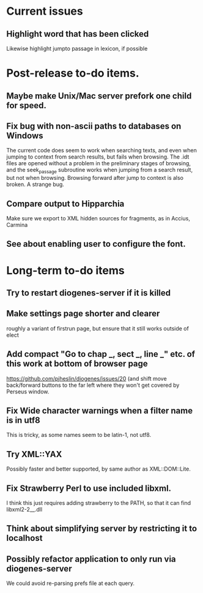 * Current issues
** Highlight word that has been clicked
Likewise highlight jumpto passage in lexicon, if possible
* Post-release to-do items.
** Maybe make Unix/Mac server prefork one child for speed.
** Fix bug with non-ascii paths to databases on Windows
The current code does seem to work when searching texts, and even when jumping to context from search results, but fails when browsing.  The .idt files are opened without a problem in the preliminary stages of browsing, and the seek_passage subroutine works when jumping from a search result, but not when browsing.  Browsing forward after jump to context is also broken.  A strange bug.
** Compare output to Hipparchia
Make sure we export to XML hidden sources for fragments, as in Accius, Carmina
** See about enabling user to configure the font.
* Long-term to-do items
** Try to restart diogenes-server if it is killed
** Make settings page shorter and clearer
   roughly a variant of firstrun page, but ensure that it still works outside of elect
** Add compact "Go to chap _, sect _, line _" etc. of this work at bottom of browser page
https://github.com/pjheslin/diogenes/issues/20
(and shift move back/forward buttons to the far left where they won't get covered by Perseus window.
** Fix Wide character warnings when a filter name is in utf8
This is tricky, as some names seem to be latin-1, not utf8.
** Try XML::YAX
Possibly faster and better supported, by same author as XML::DOM::Lite.
** Fix Strawberry Perl to use included libxml.
I think this just requires adding strawberry\c\bin to the PATH, so that it can find libxml2-2__.dll
** Think about simplifying server by restricting it to localhost
** Possibly refactor application to only run via diogenes-server
We could avoid re-parsing prefs file at each query.

